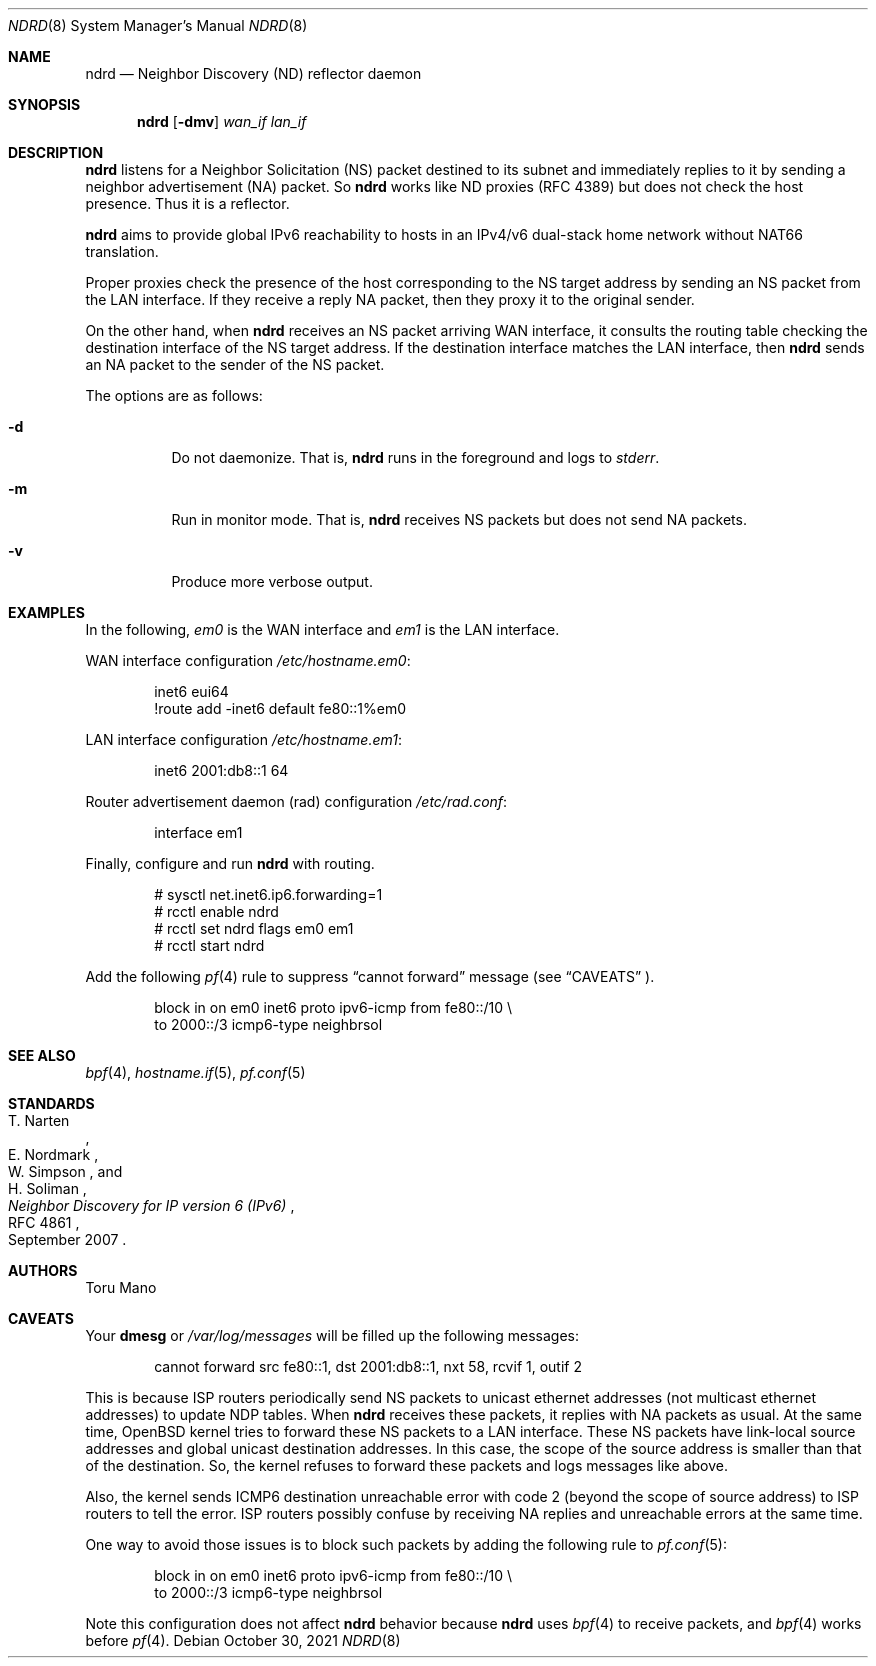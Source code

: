 .Dd $Mdocdate: October 30 2021 $
.Dt NDRD 8
.Os
.Sh NAME
.Nm ndrd
.Nd Neighbor Discovery (ND) reflector daemon
.Sh SYNOPSIS
.Nm ndrd
.Op Fl dmv
.Ar wan_if lan_if
.Sh DESCRIPTION
.Nm
listens for a Neighbor Solicitation (NS) packet destined to its subnet and
immediately replies to it by sending a neighbor advertisement (NA) packet.
So
.Nm
works like ND proxies (RFC 4389) but does not check the host presence.
Thus it is a reflector.
.Pp
.Nm
aims to provide global IPv6 reachability to hosts in an IPv4/v6
dual-stack home network without NAT66 translation.
.Pp
Proper proxies check the presence of the host corresponding to the NS target
address by sending an NS packet from the LAN interface.
If they receive a reply NA packet, then they proxy it to the original sender.
.Pp
On the other hand, when
.Nm
receives an NS packet arriving WAN interface, it consults the routing table
checking the destination interface of the NS target address.
If the destination interface matches the LAN interface, then
.Nm
sends an NA packet to the sender of the NS packet.
.Pp
The options are as follows:
.Bl -tag -width Ds
.It Fl d
Do not daemonize.
That is,
.Nm
runs in the foreground and logs to
.Em stderr .
.It Fl m
Run in monitor mode.
That is,
.Nm
receives NS packets but does not send NA packets.
.It Fl v
Produce more verbose output.
.El
.Sh EXAMPLES
In the following,
.Ar em0
is the WAN interface and
.Ar em1
is the LAN interface.
.Pp
WAN interface configuration
.Pa /etc/hostname.em0 :
.Bd -literal -offset indent
inet6 eui64
!route add -inet6 default fe80::1%em0
.Ed
.Pp
LAN interface configuration
.Pa /etc/hostname.em1 :
.Bd -literal -offset indent
inet6 2001:db8::1 64
.Ed
.Pp
Router advertisement daemon (rad) configuration
.Pa /etc/rad.conf :
.Bd -literal -offset indent
interface em1
.Ed
.Pp
Finally, configure and run
.Nm
with routing.
.Bd -literal -offset indent
# sysctl net.inet6.ip6.forwarding=1
# rcctl enable ndrd
# rcctl set ndrd flags em0 em1
# rcctl start ndrd
.Ed
.Pp
Add the following
.Xr pf 4
rule to suppress
.Dq cannot forward
message (see
.Sx CAVEATS
).
.Bd -literal -offset indent
block in on em0 inet6 proto ipv6-icmp from fe80::/10 \\
    to 2000::/3 icmp6-type neighbrsol
.Ed
.Sh SEE ALSO
.Xr bpf 4 ,
.Xr hostname.if 5 ,
.Xr pf.conf 5
.Sh STANDARDS
.Rs
.%A T. Narten
.%A E. Nordmark
.%A W. Simpson
.%A H. Soliman
.%D September 2007
.%R RFC 4861
.%T Neighbor Discovery for IP version 6 (IPv6)
.Re
.Sh AUTHORS
.An Toru Mano
.Sh CAVEATS
Your
.Cm dmesg
or
.Pa /var/log/messages
will be filled up the following messages:
.Bd -literal -offset indent
cannot forward src fe80::1, dst 2001:db8::1, nxt 58, rcvif 1, outif 2
.Ed
.Pp
This is because ISP routers periodically send NS packets to unicast ethernet
addresses (not multicast ethernet addresses) to update NDP tables.
When
.Nm
receives these packets, it replies with NA packets as usual.
At the same time,
.Ox
kernel tries to forward these NS packets to a LAN interface.
These NS packets have link-local source addresses and global unicast destination
addresses.
In this case, the scope of the source address is smaller than that of the
destination.
So, the kernel refuses to forward these packets and logs messages like above.
.Pp
Also, the kernel sends ICMP6 destination unreachable error with code 2 (beyond
the scope of source address) to ISP routers to tell the error.
ISP routers possibly confuse by receiving NA replies and unreachable errors at
the same time.
.Pp
One way to avoid those issues is to block such packets by adding the following
rule to
.Xr pf.conf 5 :
.Bd -literal -offset indent
block in on em0 inet6 proto ipv6-icmp from fe80::/10 \\
    to 2000::/3 icmp6-type neighbrsol
.Ed
.Pp
Note this configuration does not affect
.Nm
behavior because
.Nm
uses
.Xr bpf 4
to receive packets, and
.Xr bpf 4
works before
.Xr pf 4 .
